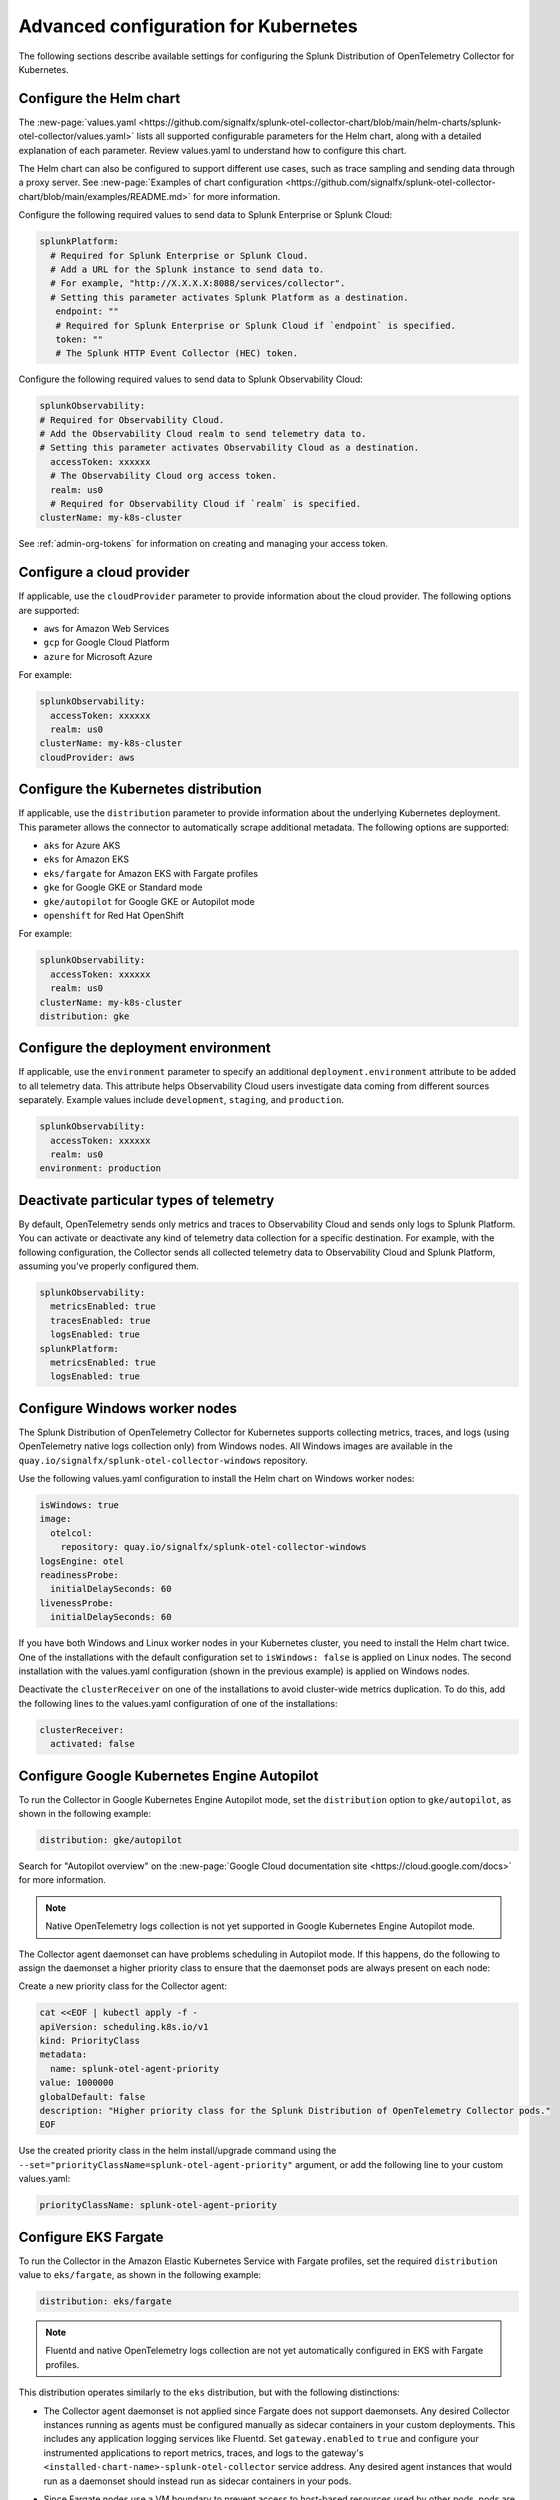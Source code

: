 .. _otel-kubernetes-config:

*********************************************************************************
Advanced configuration for Kubernetes
*********************************************************************************

.. meta::
      :description: Optional configurations for the Splunk Distribution of OpenTelemetry Collector for Kubernetes.

The following sections describe available settings for configuring the Splunk Distribution of OpenTelemetry Collector for Kubernetes.

Configure the Helm chart
===============================

The :new-page:`values.yaml <https://github.com/signalfx/splunk-otel-collector-chart/blob/main/helm-charts/splunk-otel-collector/values.yaml>` lists all supported configurable parameters for the Helm chart, along with a detailed explanation of each parameter. Review values.yaml to understand how to configure this chart.

The Helm chart can also be configured to support different use cases, such as trace sampling and sending data through a proxy server. See :new-page:`Examples of chart configuration <https://github.com/signalfx/splunk-otel-collector-chart/blob/main/examples/README.md>` for more information.

Configure the following required values to send data to Splunk Enterprise or Splunk Cloud:

.. code-block:: yaml

   splunkPlatform:
     # Required for Splunk Enterprise or Splunk Cloud.
     # Add a URL for the Splunk instance to send data to.
     # For example, "http://X.X.X.X:8088/services/collector".
     # Setting this parameter activates Splunk Platform as a destination.
      endpoint: ""
      # Required for Splunk Enterprise or Splunk Cloud if `endpoint` is specified.
      token: ""
      # The Splunk HTTP Event Collector (HEC) token.

Configure the following required values to send data to Splunk Observability Cloud:

.. code-block:: yaml

   splunkObservability:
   # Required for Observability Cloud.
   # Add the Observability Cloud realm to send telemetry data to.
   # Setting this parameter activates Observability Cloud as a destination.
     accessToken: xxxxxx
     # The Observability Cloud org access token.
     realm: us0
     # Required for Observability Cloud if `realm` is specified.
   clusterName: my-k8s-cluster

See :ref:`admin-org-tokens` for information on creating and managing your access token.

Configure a cloud provider
=================================

If applicable, use the ``cloudProvider`` parameter to provide information about the cloud provider. The following options are supported:

* ``aws`` for Amazon Web Services
* ``gcp`` for Google Cloud Platform
* ``azure`` for Microsoft Azure

For example:

.. code-block:: yaml

   splunkObservability:
     accessToken: xxxxxx
     realm: us0
   clusterName: my-k8s-cluster
   cloudProvider: aws

Configure the Kubernetes distribution
============================================

If applicable, use the ``distribution`` parameter to provide information about the underlying Kubernetes deployment. This parameter allows the connector to automatically scrape additional metadata. The following options are supported:

* ``aks`` for Azure AKS
* ``eks`` for Amazon EKS
* ``eks/fargate`` for Amazon EKS with Fargate profiles
* ``gke`` for Google GKE or Standard mode
* ``gke/autopilot`` for Google GKE or Autopilot mode
* ``openshift`` for Red Hat OpenShift

For example:

.. code-block:: yaml

   splunkObservability:
     accessToken: xxxxxx
     realm: us0
   clusterName: my-k8s-cluster
   distribution: gke

Configure the deployment environment
===========================================

If applicable, use the ``environment`` parameter to specify an additional ``deployment.environment`` attribute to be added to all telemetry data. This attribute helps Observability Cloud users investigate data coming from different sources separately. Example values include ``development``, ``staging``, and ``production``.

.. code-block:: yaml

   splunkObservability:
     accessToken: xxxxxx
     realm: us0
   environment: production

Deactivate particular types of telemetry
============================================

By default, OpenTelemetry sends only metrics and traces to Observability Cloud and sends only logs to Splunk Platform. You can activate or deactivate any kind of telemetry data collection for a specific destination. For example, with the following configuration, the Collector sends all collected telemetry data to Observability Cloud and Splunk Platform, assuming you've properly configured them.

.. code-block:: yaml

   splunkObservability:
     metricsEnabled: true
     tracesEnabled: true
     logsEnabled: true
   splunkPlatform:
     metricsEnabled: true
     logsEnabled: true

Configure Windows worker nodes
===============================================

The Splunk Distribution of OpenTelemetry Collector for Kubernetes supports collecting metrics, traces, and logs (using OpenTelemetry native logs collection only) from Windows nodes. All Windows images are available in the ``quay.io/signalfx/splunk-otel-collector-windows`` repository.

Use the following values.yaml configuration to install the Helm chart on Windows worker nodes:

.. code-block:: yaml

   isWindows: true
   image:
     otelcol:
       repository: quay.io/signalfx/splunk-otel-collector-windows
   logsEngine: otel
   readinessProbe:
     initialDelaySeconds: 60
   livenessProbe:
     initialDelaySeconds: 60

If you have both Windows and Linux worker nodes in your Kubernetes cluster, you need to install the Helm chart twice. One of the installations with the default configuration set to ``isWindows: false`` is applied on Linux nodes. The second installation with the values.yaml configuration (shown in the previous example) is applied on Windows nodes.

Deactivate the ``clusterReceiver`` on one of the installations to avoid cluster-wide metrics duplication. To do this, add the following lines
to the values.yaml configuration of one of the installations:

.. code-block:: yaml

   clusterReceiver:
     activated: false

Configure Google Kubernetes Engine Autopilot
===========================================================

To run the Collector in Google Kubernetes Engine Autopilot mode, set the ``distribution`` option to ``gke/autopilot``, as shown in the following example:

.. code-block:: yaml

   distribution: gke/autopilot

Search for "Autopilot overview" on the :new-page:`Google Cloud documentation site <https://cloud.google.com/docs>` for more information.

.. note::
   Native OpenTelemetry logs collection is not yet supported in Google Kubernetes Engine Autopilot mode.

The Collector agent daemonset can have problems scheduling in Autopilot mode. If this happens, do the following to assign the daemonset a higher priority class to ensure that the daemonset pods are always present on each node:

Create a new priority class for the Collector agent:

.. code-block:: yaml

   cat <<EOF | kubectl apply -f -
   apiVersion: scheduling.k8s.io/v1
   kind: PriorityClass
   metadata:
     name: splunk-otel-agent-priority
   value: 1000000
   globalDefault: false
   description: "Higher priority class for the Splunk Distribution of OpenTelemetry Collector pods."
   EOF

Use the created priority class in the helm install/upgrade command using the ``--set="priorityClassName=splunk-otel-agent-priority"`` argument, or add the following line to your custom values.yaml:

.. code-block:: yaml

   priorityClassName: splunk-otel-agent-priority


.. _config-eks-fargate:

Configure EKS Fargate
===============================

To run the Collector in the Amazon Elastic Kubernetes Service with Fargate profiles, set the required ``distribution`` value to ``eks/fargate``, as shown in the following example:

.. code-block:: yaml

   distribution: eks/fargate

.. note::
   Fluentd and native OpenTelemetry logs collection are not yet automatically configured in EKS with Fargate profiles.

This distribution operates similarly to the ``eks`` distribution, but with the following distinctions:

* The Collector agent daemonset is not applied since Fargate does not support daemonsets. Any desired Collector instances running as agents must be configured manually as sidecar containers in your custom deployments. This includes any application logging services like Fluentd. Set ``gateway.enabled`` to ``true`` and configure your instrumented applications to report metrics, traces, and logs to the gateway's ``<installed-chart-name>-splunk-otel-collector`` service address. Any desired agent instances that would run as a daemonset should instead run as sidecar containers in your pods.
* Since Fargate nodes use a VM boundary to prevent access to host-based resources used by other pods, pods are not able to reach their own kubelet. The cluster receiver for the Fargate distribution has two primary differences between regular ``eks`` to work around this limitation:
   * The configured cluster receiver is deployed as a two-replica StatefulSet instead of a Deployment, and uses a Kubernetes Observer extension that discovers the cluster's nodes and, on the second replica, its pods for user-configurable receiver creator additions.Using this observer dynamically creates the Kubelet Stats receiver instances that report kubelet metrics for all observed Fargate nodes. The first replica monitors the cluster with a ``k8s_cluster`` receiver, and the second cluster monitors all kubelets except its own (due to an EKS/Fargate networking restriction).
   * The first replica's Collector monitors the second's kubelet. This is made possible by a Fargate-specific ``splunk-otel-eks-fargate-kubeletstats-receiver-node`` node label. The Collector's ClusterRole for ``eks/fargate`` allows the ``patch`` verb on ``nodes`` resources for the default API groups to allow the cluster receiver's init container to add this node label for designated self monitoring.

Collect logs
=========================

The Helm chart currently uses Fluentd for Kubernetes logs collection. Logs collected with Fluentd are sent through the Collector agent, which does all of the necessary metadata enrichment. The OpenTelemetry Collector also has native functionality for logs collection, which will soon be migrated from Fluentd to the OpenTelemetry logs collection.

Add the following line to your configuration to use OpenTelemetry logs collection instead of Fluentd:

.. code-block:: yaml

   logsEngine: otel

The following are known limitations of native OpenTelemetry logs collection:

* The ``service.name`` attribute is not automatically constructed in an Istio environment, which means that correlation between logs and traces does not work in Splunk Observability Cloud. Use Fluentd for logs collection if you deploy the Helm chart with ``autodetect.istio=true``.
* Journald logs cannot be natively collected by the Collector at this time.
* Logs collection is not supported in GKE Autopilot at this time.
* See also :ref:`other rules and limitations for metrics and dimensions <metric-dimension-names>`. For instance, you can have up to 36 dimensions per MTS, otherwise the data point is dropped.

Add log files from Kubernetes host machines or volumes
----------------------------------------------------------

Add additional log files to be ingested from Kubernetes host machines and Kubernetes volumes by configuring ``agent.extraVolumes``, ``agent.extraVolumeMounts``, and ``logsCollection.extraFileLogs`` in the values.yaml file used to deploy the Collector for Kubernetes.

The following example shows how to add logs from Kubernetes host machines:

.. code-block:: yaml

  logsCollection:
    extraFileLogs:
      filelog/audit-log:
        include: [/var/log/kubernetes/apiserver/audit.log]
        start_at: beginning
        include_file_path: true
        include_file_name: false
        resource:
          com.splunk.source: /var/log/kubernetes/apiserver/audit.log
          host.name: 'EXPR(env("K8S_NODE_NAME"))'
          com.splunk.sourcetype: kube:apiserver-audit
  agent:
    extraVolumeMounts:
      - name: audit-log
        mountPath: /var/log/kubernetes/apiserver
    extraVolumes:
      - name: audit-log
        hostPath:
        path: /var/log/kubernetes/apiserver

Process multi-line logs
-------------------------------------

The Splunk Distribution of OpenTelemetry Collector for Kubernetes supports parsing of multi-line logs to help read, understand, and troubleshoot the multi-line logs in a better way. Process multi-line logs by adding the following section to your values.yaml configuration:

.. code-block:: yaml

  logsCollection:
    containers:
      multilineConfigs:
        - namespaceName:
            value: default
          podName:
            value: buttercup-app-.*
            useRegexp: true
          containerName:
            value: server
            firstEntryRegex: ^[^\s].*

Use :new-page:`regex101 <https://regex101.com/ >` to find a golang regex that works for your format and specify it in the config file for the config option ``firstEntryRegex``.

Collect journald events
------------------------------

The Splunk Distribution of OpenTelemetry Collector for Kubernetes can collect journald events from Kubernetes environment. Process journald events by adding the following section to your values.yaml configuration:

.. code-block:: yaml

  logsCollection:
    journald:
      activated: true
      directory: /run/log/journal
      # List of service units to collect and configuration for each. Update the list as needed.
      units:
        - name: kubelet
          priority: info
        - name: docker
          priority: info
        - name: containerd
          priority: info
      # Optional: Route journald logs to a seperate Splunk Index by specifying the index
      # value. Make sure the index exists in Splunk and is configured to receive HEC
      # traffic (not applicable to Observability Cloud).
      index: ""

Review performance benchmarks
------------------------------------------------------------

Some configurations used with the OpenTelemetry Collector (as set using the Collector for Kubernetes Helm chart) can have an impact on overall performance of log ingestion. The more receivers, processors, exporters, and extensions that are added to any of the pipelines, the greater the performance impact.

The Splunk Distribution of OpenTelemetry Collector for Kubernetes can exceed the default throughput of the HTTP Event Collector (HEC). To address capacity needs, monitor the HEC throughput and back pressure on the Collector for Kubernetes deployments and be prepared to add additional nodes as needed.

The following table provides a summary of performance benchmarks run internally:

.. list-table:: Performance benchmarks
   :header-rows: 1
   :widths: 25 25 25 25

   * - Log generator count
     - Event size (byte)
     - Agent CPU usage
     - Agent EPS

   * - 1
     - 256
     - 1.8
     - 30,000

   * - 1
     - 516
     - 1.8
     - 28,000

   * - 1
     - 1024
     - 1.8
     - 24,000

   * - 5
     - 256
     - 3.2
     - 54,000

   * - 7
     - 256
     - 3
     - 52,000

   * - 10
     - 256
     - 3.2
     - 53,000

The data pipelines for these test runs involved reading container logs as they are being written, then parsing filename for metadata, enriching it with Kubernetes metadata, reformatting the data structure, and sending logs (without compression) to the Splunk HEC endpoint.

Run the container in non-root user mode
==================================================

Collecting logs often requires reading log files that are owned by the root user. By default, the container runs with ``securityContext.runAsUser = 0``, which gives the root user permission to read those files. To run the container in non-root user mode, set ``.agent.securityContext`` to ``20000`` to cause the container to run the required file system operations as UID and GID ``20000`` (this can be any other UID and GUI).

.. note::
   Setting the ``containerRuntime:`` parameter to ``cri-o`` did not work during internal testing for logs collection.

Override a control plane configuration
==============================================================

If ``agent.controlPlaneEnabled=true``, the Helm chart sets up the Collector to collect metrics from the control plane.

To collect control plane metrics, the Helm chart uses the Collector on each node to use the receiver creator to represent control plane receivers at runtime. The receiver creator has a set of discovery rules that know which control plane receivers to create. The default discovery rules can vary depending on the Kubernetes distribution and version. See :ref:`receiver-creator-receiver` for more information.

If your control plane is using non-standard specifications, then you can provide a custom configuration to allow the Collector to successfully connect to it.

The Collector relies on pod-level network access to collect metrics from the control plane pods. Since most cloud Kubernetes as a service distributions don't expose the control plane pods to the end user, collecting metrics from these distributions is not supported.

The following distributions are supported:

* Kubernetes 1.22 (kops created)
* OpenShift version 4.9

The following distributions are not supported:

* AKS
* EKS
* EKS/Fargate
* GKE
* GKE/Autopilot

See the :new-page:`agent template <https://github.com/signalfx/splunk-otel-collector-chart/blob/main/helm-charts/splunk-otel-collector/templates/config/_otel-agent.tpl>` for the  default configurations for the control plane receivers.

Refer to the following documentation for information on the configuration options and supported metrics for each control plane receiver:

* :new-page:`CoreDNS <https://docs.splunk.com/Observability/gdi/coredns/coredns.html>`
* :new-page:`Kubernetes controller manager <https://docs.splunk.com/Observability/gdi/kube-controller-manager/kube-controller-manager.html>`
* :new-page:`Kubernetes API server <https://docs.splunk.com/Observability/gdi/kubernetes-apiserver/kubernetes-apiserver.html>`
* :new-page:`Kubernetes proxy <https://docs.splunk.com/Observability/gdi/kubernetes-proxy/kubernetes-proxy.html>`
* :new-page:`Kubernetes scheduler <https://docs.splunk.com/Observability/gdi/kubernetes-scheduler/kubernetes-scheduler.html>`

There is a known limitation when using the Kubernetes proxy control plane receiver. When using a kops created Kubernetes cluster, a network connectivity issue has been reported that prevents proxy metrics from being collected. The limitation can be addressed by updating the kubeProxy metric bind address in the kops cluster specification:

#. Set ``kubeProxy.metricsBindAddress: 0.0.0.0`` in the kops cluster specification.
#. Run ``kops update cluster {cluster_name}`` and ``kops rolling-update cluster {cluster_name}`` to deploy the change.

Using custom configurations for nonstandard control plane components
-----------------------------------------------------------------------------

You can override the default configuration values used to connect to the control plane. If your control plane uses nonstandard ports or custom TLS settings, you need to override the default configurations. The following example shows how to connect to a nonstandard API server that uses port 3443 for metrics and custom TLS certs stored in the /etc/myapiserver/ directory.

.. code-block:: yaml

   agent:
     config:
       receivers:
         receiver_creator:
           receivers:
             # Template for overriding the discovery rule and configuration.
             # smartagent/{control_plane_receiver}:
             #   rule: {rule_value}
             #   config:
             #     {config_value}
             smartagent/kubernetes-apiserver:
               rule: type == "port" && port == 3443 && pod.labels["k8s-app"] == "kube-apiserver"
               config:
                 clientCertPath: /etc/myapiserver/clients-ca.crt
                 clientKeyPath: /etc/myapiserver/clients-ca.key
                 skipVerify: true
                 useHTTPS: true
                 useServiceAccount: false

Add additional telemetry sources
===========================================

Use the ``autodetect`` configuration option to activate additional telemetry sources.

Set ``autodetect.prometheus=true`` if you want the Collector to scrape Prometheus metrics from pods that have generic Prometheus-style annotations. Add the following annotations on pods to allow a fine control of the scraping process:

* ``prometheus.io/scrape: true``: The default configuration scrapes all pods. If set to ``false``, this annotation excludes the pod from the scraping process.
* ``prometheus.io/path``: The path to scrape the metrics from. The default value is ``/metrics``.
* ``prometheus.io/port``: The port to scrape the metrics from. The default value is ``9090``.

If the Collector is running in an Istio environment, set ``autodetect.istio=true`` to make sure that all traces, metrics, and logs reported by Istio are collected in a unified manner.

For example, use the following configuration to activate automatic detection of both Prometheus and Istio telemetry sources:

.. code-block:: yaml

   splunkObservability:
     accessToken: xxxxxx
     realm: us0
   clusterName: my-k8s-cluster
   autodetect:
     istio: true
     prometheus: true

Override the underlying OpenTelemetry agent configuration
==============================================================

You can override the underlying OpenTelemetry agent configuration to use your own OpenTelemetry Agent configuration. To do this, include a custom configuration in the ``agent.config`` parameter in the values.yaml configuration. This custom configuration is merged into the default agent configuration. Parts of the configuration (for example, ``service``, ``pipelines``, ``logs``, and ``processors`` need to be fully re-defined after the files are merged.

The following example shows a values.yaml file with custom gateway values:

.. code-block:: yaml

   clusterName: my-cluster
   splunkObservability:
     realm: us0
     accessToken: my-access-token

   agent:
     config:
       exporters:
         otlp:
           endpoint: <custom-gateway-url>:4317
           insecure: true
         signalfx:
           ingest_url: http://<custom-gateway-url>:9943
           api_url: http://<custom-gateway-url>:6060
       service:
         pipelines:
           traces:
             exporters: [otlp, signalfx]
           metrics:
             exporters: [otlp]
           logs:
             exporters: [otlp]

   clusterReceiver:
     config:
       exporters:
         signalfx:
           ingest_url: http://<custom-gateway-url>:9943
           api_url: http://<custom-gateway-url>:6060
